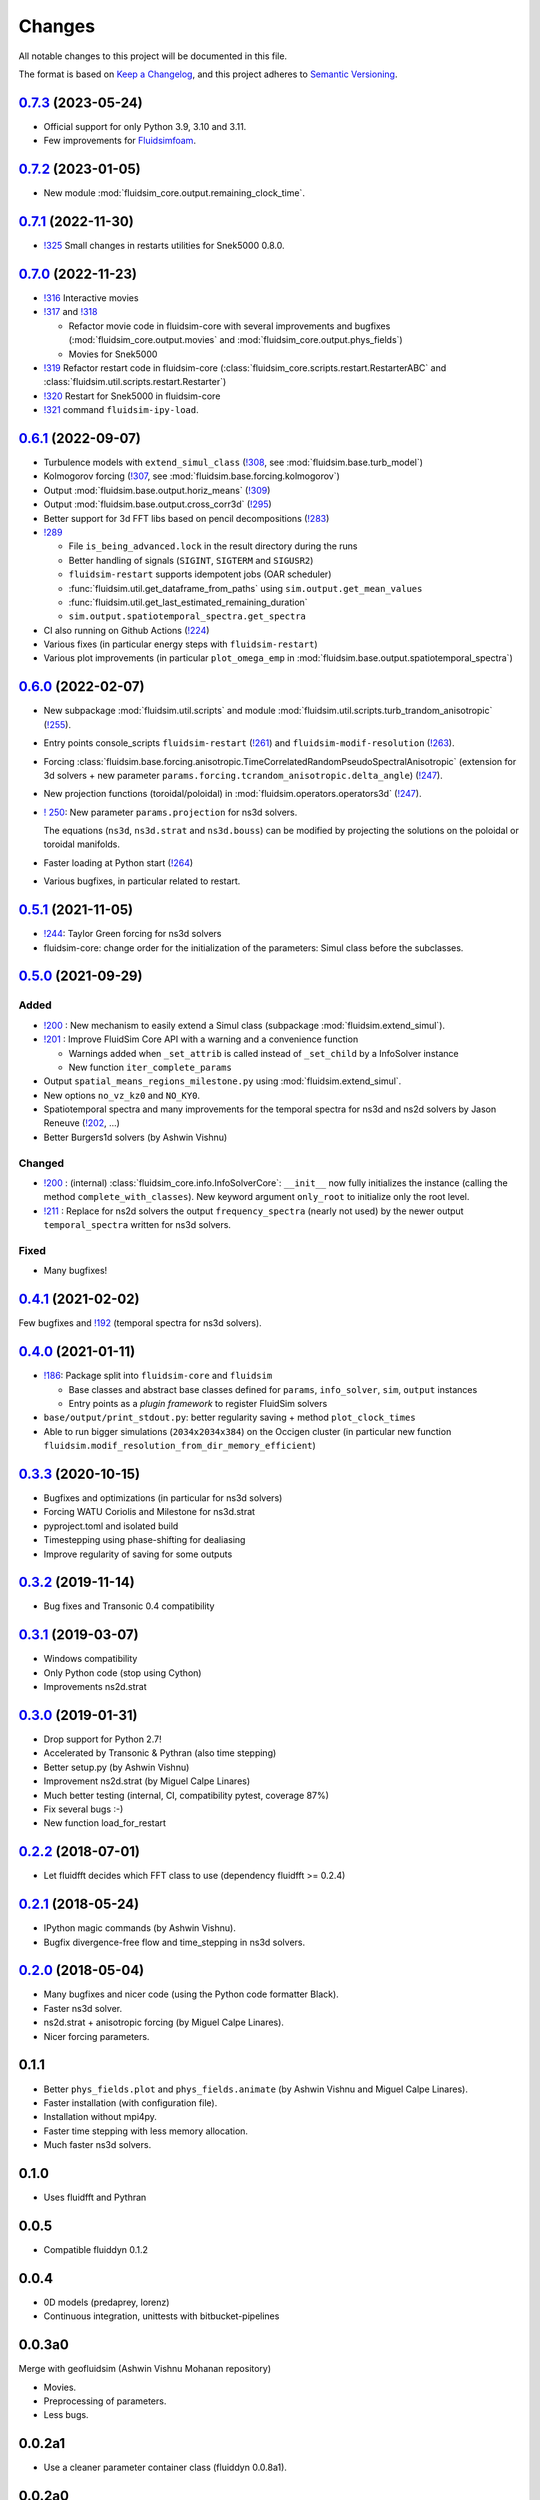 Changes
=======

All notable changes to this project will be documented in this file.

The format is based on `Keep a
Changelog <https://keepachangelog.com/en/1.0.0/>`__, and this project
adheres to `Semantic
Versioning <https://semver.org/spec/v2.0.0.html>`__.

.. Type of changes
.. ---------------
.. Added      Added for new features.
.. Changed    Changed for changes in existing functionality.
.. Deprecated Deprecated for soon-to-be removed features.
.. Removed    Removed for now removed features.
.. Fixed      Fixed for any bug fixes.
.. Security   Security in case of vulnerabilities.

..
  Unreleased_
  -----------

.. towncrier release notes start

0.7.3_ (2023-05-24)
-------------------

- Official support for only Python 3.9, 3.10 and 3.11.

- Few improvements for `Fluidsimfoam
  <https://foss.heptapod.net/fluiddyn/fluidsimfoam>`_.

0.7.2_ (2023-01-05)
-------------------

- New module :mod:`fluidsim_core.output.remaining_clock_time`.

0.7.1_ (2022-11-30)
-------------------

- `!325 <https://foss.heptapod.net/fluiddyn/fluidsim/-/merge_requests/325>`__
  Small changes in restarts utilities for Snek5000 0.8.0.

0.7.0_ (2022-11-23)
-------------------

- `!316 <https://foss.heptapod.net/fluiddyn/fluidsim/-/merge_requests/316>`__
  Interactive movies

- `!317 <https://foss.heptapod.net/fluiddyn/fluidsim/-/merge_requests/317>`__
  and `!318 <https://foss.heptapod.net/fluiddyn/fluidsim/-/merge_requests/318>`__

  - Refactor movie code in fluidsim-core with several improvements and bugfixes
    (:mod:`fluidsim_core.output.movies` and :mod:`fluidsim_core.output.phys_fields`)
  - Movies for Snek5000

- `!319 <https://foss.heptapod.net/fluiddyn/fluidsim/-/merge_requests/319>`__
  Refactor restart code in fluidsim-core
  (:class:`fluidsim_core.scripts.restart.RestarterABC` and
  :class:`fluidsim.util.scripts.restart.Restarter`)

- `!320 <https://foss.heptapod.net/fluiddyn/fluidsim/-/merge_requests/320>`__ Restart for Snek5000 in fluidsim-core

- `!321 <https://foss.heptapod.net/fluiddyn/fluidsim/-/merge_requests/321>`__ command ``fluidsim-ipy-load``.

0.6.1_ (2022-09-07)
-------------------

- Turbulence models with ``extend_simul_class`` (`!308
  <https://foss.heptapod.net/fluiddyn/fluidsim/-/merge_requests/308>`__, see
  :mod:`fluidsim.base.turb_model`)

- Kolmogorov forcing (`!307
  <https://foss.heptapod.net/fluiddyn/fluidsim/-/merge_requests/307>`__, see
  :mod:`fluidsim.base.forcing.kolmogorov`)

- Output :mod:`fluidsim.base.output.horiz_means` (`!309 <https://foss.heptapod.net/fluiddyn/fluidsim/-/merge_requests/309>`__)

- Output :mod:`fluidsim.base.output.cross_corr3d` (`!295 <https://foss.heptapod.net/fluiddyn/fluidsim/-/merge_requests/295>`__)

- Better support for 3d FFT libs based on pencil decompositions (`!283 <https://foss.heptapod.net/fluiddyn/fluidsim/-/merge_requests/283>`__)

- `!289 <https://foss.heptapod.net/fluiddyn/fluidsim/-/merge_requests/289>`__

  - File ``is_being_advanced.lock`` in the result directory during the runs
  - Better handling of signals (``SIGINT``, ``SIGTERM`` and ``SIGUSR2``)
  - ``fluidsim-restart`` supports idempotent jobs (OAR scheduler)
  - :func:`fluidsim.util.get_dataframe_from_paths` using ``sim.output.get_mean_values``
  - :func:`fluidsim.util.get_last_estimated_remaining_duration`
  - ``sim.output.spatiotemporal_spectra.get_spectra``

- CI also running on Github Actions (`!224 <https://foss.heptapod.net/fluiddyn/fluidsim/-/merge_requests/224>`__)

- Various fixes (in particular energy steps with ``fluidsim-restart``)

- Various plot improvements (in particular ``plot_omega_emp`` in :mod:`fluidsim.base.output.spatiotemporal_spectra`)

0.6.0_ (2022-02-07)
-------------------

- New subpackage :mod:`fluidsim.util.scripts` and module
  :mod:`fluidsim.util.scripts.turb_trandom_anisotropic` (`!255
  <https://foss.heptapod.net/fluiddyn/fluidsim/-/merge_requests/255>`__).

- Entry points console_scripts ``fluidsim-restart`` (`!261
  <https://foss.heptapod.net/fluiddyn/fluidsim/-/merge_requests/261>`__) and
  ``fluidsim-modif-resolution`` (`!263
  <https://foss.heptapod.net/fluiddyn/fluidsim/-/merge_requests/263>`__).

- Forcing :class:`fluidsim.base.forcing.anisotropic.TimeCorrelatedRandomPseudoSpectralAnisotropic`
  (extension for 3d solvers + new parameter ``params.forcing.tcrandom_anisotropic.delta_angle``)
  (`!247 <https://foss.heptapod.net/fluiddyn/fluidsim/-/merge_requests/247>`__).

- New projection functions (toroidal/poloidal) in
  :mod:`fluidsim.operators.operators3d` (`!247
  <https://foss.heptapod.net/fluiddyn/fluidsim/-/merge_requests/247>`__).

- `! 250 <https://foss.heptapod.net/fluiddyn/fluidsim/-/merge_requests/250>`__:
  New parameter ``params.projection`` for ns3d solvers.

  The equations (``ns3d``, ``ns3d.strat`` and ``ns3d.bouss``) can be modified by
  projecting the solutions on the poloidal or toroidal manifolds.

- Faster loading at Python start (`!264
  <https://foss.heptapod.net/fluiddyn/fluidsim/-/merge_requests/264>`__)

- Various bugfixes, in particular related to restart.

0.5.1_ (2021-11-05)
-------------------

- `!244 <https://foss.heptapod.net/fluiddyn/fluidsim/-/merge_requests/244>`__:
  Taylor Green forcing for ns3d solvers
- fluidsim-core: change order for the initialization of the parameters: Simul
  class before the subclasses.

0.5.0_ (2021-09-29)
-------------------

Added
~~~~~

* `!200 <https://foss.heptapod.net/fluiddyn/fluidsim/-/merge_requests/200>`__ :
  New mechanism to easily extend a Simul class (subpackage
  :mod:`fluidsim.extend_simul`).

* `!201 <https://foss.heptapod.net/fluiddyn/fluidsim/-/merge_requests/201>`__ :
  Improve FluidSim Core API with a warning and a convenience function

  - Warnings added when ``_set_attrib`` is called instead of ``_set_child`` by
    a InfoSolver instance
  - New function ``iter_complete_params``

* Output ``spatial_means_regions_milestone.py`` using :mod:`fluidsim.extend_simul`.

* New options ``no_vz_kz0`` and ``NO_KY0``.

* Spatiotemporal spectra and many improvements for the temporal spectra for
  ns3d and ns2d solvers by Jason Reneuve (`!202
  <https://foss.heptapod.net/fluiddyn/fluidsim/-/merge_requests/202>`__, ...)

* Better Burgers1d solvers (by Ashwin Vishnu)

Changed
~~~~~~~

* `!200 <https://foss.heptapod.net/fluiddyn/fluidsim/-/merge_requests/200>`__ :
  (internal) :class:`fluidsim_core.info.InfoSolverCore`: ``__init__`` now fully
  initializes the instance (calling the method ``complete_with_classes``). New
  keyword argument ``only_root`` to initialize only the root level.

* `!211 <https://foss.heptapod.net/fluiddyn/fluidsim/-/merge_requests/211>`__ :
  Replace for ns2d solvers the output ``frequency_spectra`` (nearly not used) by
  the newer output ``temporal_spectra`` written for ns3d solvers.

Fixed
~~~~~

* Many bugfixes!

0.4.1_ (2021-02-02)
-------------------

Few bugfixes and `!192 <https://foss.heptapod.net/fluiddyn/fluidsim/-/merge_requests/192>`__
(temporal spectra for ns3d solvers).

0.4.0_ (2021-01-11)
-------------------

* `!186 <https://foss.heptapod.net/fluiddyn/fluidsim/-/merge_requests/186>`__: Package split into ``fluidsim-core`` and ``fluidsim``

  - Base classes and abstract base classes defined for ``params``, ``info_solver``, ``sim``, ``output`` instances
  - Entry points as a *plugin framework* to register FluidSim solvers

* ``base/output/print_stdout.py``: better regularity saving + method ``plot_clock_times``

* Able to run bigger simulations (``2034x2034x384``) on the Occigen cluster (in
  particular new function ``fluidsim.modif_resolution_from_dir_memory_efficient``)

0.3.3_ (2020-10-15)
-------------------

- Bugfixes and optimizations (in particular for ns3d solvers)
- Forcing WATU Coriolis and Milestone for ns3d.strat
- pyproject.toml and isolated build
- Timestepping using phase-shifting for dealiasing
- Improve regularity of saving for some outputs

0.3.2_ (2019-11-14)
-------------------

- Bug fixes and Transonic 0.4 compatibility

0.3.1_ (2019-03-07)
-------------------

- Windows compatibility
- Only Python code (stop using Cython)
- Improvements ns2d.strat

0.3.0_ (2019-01-31)
-------------------

- Drop support for Python 2.7!
- Accelerated by Transonic & Pythran (also time stepping)
- Better setup.py (by Ashwin Vishnu)
- Improvement ns2d.strat (by Miguel Calpe Linares)
- Much better testing (internal, CI, compatibility pytest, coverage 87%)
- Fix several bugs :-)
- New function load_for_restart

0.2.2_ (2018-07-01)
-------------------

- Let fluidfft decides which FFT class to use (dependency fluidfft >= 0.2.4)

0.2.1_ (2018-05-24)
-------------------

- IPython magic commands (by Ashwin Vishnu).
- Bugfix divergence-free flow and time_stepping in ns3d solvers.

0.2.0_ (2018-05-04)
-------------------

- Many bugfixes and nicer code (using the Python code formatter Black).
- Faster ns3d solver.
- ns2d.strat + anisotropic forcing (by Miguel Calpe Linares).
- Nicer forcing parameters.

0.1.1
-----

- Better ``phys_fields.plot`` and ``phys_fields.animate`` (by Ashwin Vishnu and
  Miguel Calpe Linares).
- Faster installation (with configuration file).
- Installation without mpi4py.
- Faster time stepping with less memory allocation.
- Much faster ns3d solvers.

0.1.0
-----

- Uses fluidfft and Pythran

0.0.5
-----

- Compatible fluiddyn 0.1.2

0.0.4
-----

- 0D models (predaprey, lorenz)
- Continuous integration, unittests with bitbucket-pipelines

0.0.3a0
-------

Merge with geofluidsim (Ashwin Vishnu Mohanan repository)

- Movies.
- Preprocessing of parameters.
- Less bugs.

0.0.2a1
-------

- Use a cleaner parameter container class (fluiddyn 0.0.8a1).

0.0.2a0
-------

- SetOfVariables inherits from numpy.ndarray.

- The creation of default parameter has been simplified and is done
  by a class function Simul.create_default_params.

0.0.1a
------

- Split the package fluiddyn between one base package and specialized
  packages.

.. _Unreleased: https://foss.heptapod.net/fluiddyn/fluidsim/-/compare/0.7.3...branch%2Fdefault
.. _0.7.3: https://foss.heptapod.net/fluiddyn/fluidsim/-/compare/0.7.2...0.7.3
.. _0.7.2: https://foss.heptapod.net/fluiddyn/fluidsim/-/compare/0.7.1...0.7.2
.. _0.7.1: https://foss.heptapod.net/fluiddyn/fluidsim/-/compare/0.7.0...0.7.1
.. _0.7.0: https://foss.heptapod.net/fluiddyn/fluidsim/-/compare/0.6.1...0.7.0
.. _0.6.1: https://foss.heptapod.net/fluiddyn/fluidsim/-/compare/0.6.0...0.6.1
.. _0.6.0: https://foss.heptapod.net/fluiddyn/fluidsim/-/compare/0.5.1...0.6.0
.. _0.5.1: https://foss.heptapod.net/fluiddyn/fluidsim/-/compare/0.5.0...0.5.1
.. _0.5.0: https://foss.heptapod.net/fluiddyn/fluidsim/-/compare/0.4.1...0.5.0
.. _0.4.1: https://foss.heptapod.net/fluiddyn/fluidsim/-/compare/0.4.0...0.4.1
.. _0.4.0: https://foss.heptapod.net/fluiddyn/fluidsim/-/compare/0.3.3...0.4.0
.. _0.3.3: https://foss.heptapod.net/fluiddyn/fluidsim/-/compare/0.3.2...0.3.3
.. _0.3.2: https://foss.heptapod.net/fluiddyn/fluidsim/-/compare/0.3.1...0.3.2
.. _0.3.1: https://foss.heptapod.net/fluiddyn/fluidsim/-/compare/0.3.0...0.3.1
.. _0.3.0: https://foss.heptapod.net/fluiddyn/fluidsim/-/compare/0.2.2...0.3.0
.. _0.2.2: https://foss.heptapod.net/fluiddyn/fluidsim/-/compare/0.2.1...0.2.2
.. _0.2.1: https://foss.heptapod.net/fluiddyn/fluidsim/-/compare/0.2.0...0.2.1
.. _0.2.0: https://foss.heptapod.net/fluiddyn/fluidsim/-/compare/0.1.1...0.2.0
